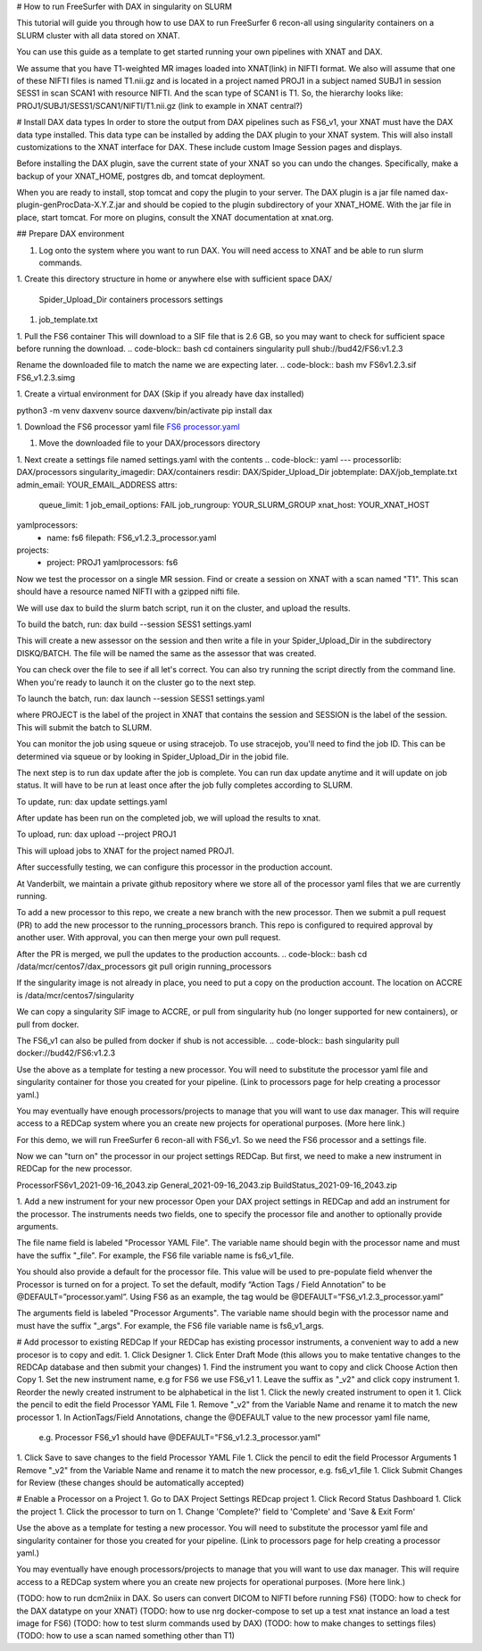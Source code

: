 # How to run FreeSurfer with DAX in singularity on SLURM

This tutorial will guide you through how to use DAX to run FreeSurfer 6 recon-all using singularity containers on a SLURM cluster with all data stored on XNAT.

You can use this guide as a template to get started running your own pipelines with XNAT and DAX.

We assume that you have T1-weighted MR images loaded into XNAT(link) in NIFTI format. We also will assume that one of these NIFTI files is named T1.nii.gz and is located in a project named PROJ1 in a subject named SUBJ1 in session SESS1 in scan SCAN1 with resource NIFTI. And the scan type of SCAN1 is T1. So, the hierarchy looks like:
PROJ1/SUBJ1/SESS1/SCAN1/NIFTI/T1.nii.gz (link to example in XNAT central?)

# Install DAX data types
In order to store the output from DAX pipelines such as FS6_v1, your XNAT must have the DAX data type installed. This data type can be installed by adding the DAX plugin
to your XNAT system. This will also install customizations to the XNAT interface for DAX. These include custom Image Session pages and displays.

Before installing the DAX plugin, save the current state of your XNAT so you can undo the changes. Specifically, make a backup of your XNAT_HOME, postgres db, and tomcat deployment.

When you are ready to install, stop tomcat and copy the plugin to your server. The DAX plugin is a jar file named dax-plugin-genProcData-X.Y.Z.jar and should be copied to the plugin subdirectory of your XNAT_HOME. With the jar file in place, start tomcat. For more on plugins, consult the XNAT documentation at xnat.org.

## Prepare DAX environment

1. Log onto the system where you want to run DAX. You will need access to XNAT and be able to run slurm commands.

1. Create this directory structure in home or anywhere else with sufficient space
DAX/
	Spider_Upload_Dir
	containers
	processors
	settings

1. job_template.txt

1. Pull the FS6 container
This will download to a SIF file that is 2.6 GB, so you may want to check for sufficient space before running the download.
.. code-block:: bash
cd containers
singularity pull shub://bud42/FS6:v1.2.3

Rename the downloaded file to match the name we are expecting later.
.. code-block:: bash
mv FS6v1.2.3.sif FS6_v1.2.3.simg

1. Create a virtual environment for DAX 
(Skip if you already have dax installed)

.. code-block:: bash
python3 -m venv daxvenv
source daxvenv/bin/activate
pip install dax

1. Download the FS6 processor yaml file 
`FS6 processor.yaml <https://raw.githubusercontent.com/ccmvumc/dax_processors/f4f65c744da1c147ea328c587f90eb1e575bd0d1/FS6_v1.2.3_processor.yaml>`_

1. Move the downloaded file to your DAX/processors directory

1. Next create a settings file named settings.yaml with the contents
.. code-block:: yaml
---
processorlib: DAX/processors
singularity_imagedir: DAX/containers
resdir: DAX/Spider_Upload_Dir
jobtemplate: DAX/job_template.txt
admin_email: YOUR_EMAIL_ADDRESS
attrs:
  queue_limit: 1
  job_email_options: FAIL
  job_rungroup: YOUR_SLURM_GROUP
  xnat_host: YOUR_XNAT_HOST
yamlprocessors:
  - name: fs6
    filepath: FS6_v1.2.3_processor.yaml
projects:
  - project: PROJ1
    yamlprocessors: fs6

Now we test the processor on a single MR session. Find or create a session on XNAT with a scan named "T1". This scan should have a resource named NIFTI with a gzipped nifti file. 

We will use dax to build the slurm batch script, run it on the cluster, and upload the results. 


To build the batch, run:
dax build --session SESS1 settings.yaml

This will create a new assessor on the session and then write a file in your Spider_Upload_Dir in the subdirectory DISKQ/BATCH. The file will be named the same as the assessor that was created. 

You can check over the file to see if all let's correct. You can also try running the script directly from the command line. When you're ready to launch it on the cluster go to the next step.

To launch the batch, run:
dax launch --session SESS1 settings.yaml

where PROJECT is the label of the project in XNAT that contains the session and
SESSION is the label of the session. This will submit the batch to SLURM.

You can monitor the job using squeue or using stracejob. To use stracejob, you'll need to find the job ID. This can be determined via squeue or by looking in Spider_Upload_Dir in the jobid file.

The next step is to run dax update after the job is complete. You can run dax update anytime and it will update on job status.
It will have to be run at least once after the job fully completes according to SLURM. 

To update, run:
dax update settings.yaml

After update has been run on the completed job, we will upload the results to xnat.

To upload, run: 
dax upload --project PROJ1

This will upload jobs to XNAT for the project named PROJ1. 

After successfully testing, we can configure this processor in the production account.

At Vanderbilt, we maintain a private github repository where we store all of the processor yaml files that we are currently running.

To add a new processor to this repo, we create a new branch with the new processor.
Then we submit a pull request (PR) to add the new processor to the running_processors branch.
This repo is configured to required approval by another user. With approval, you can then merge your own pull request.

After the PR is merged, we pull the updates to the production accounts.
.. code-block:: bash
cd /data/mcr/centos7/dax_processors
git pull origin running_processors

If the singularity image is not already in place, you need to put a copy on the production account.
The location on ACCRE is /data/mcr/centos7/singularity

We can copy a singularity SIF image to ACCRE, or pull from singularity hub (no longer supported for new containers), or pull from docker.

The FS6_v1 can also be pulled from docker if shub is not accessible.
.. code-block:: bash
singularity pull docker://bud42/FS6:v1.2.3

Use the above as a template for testing a new processor. You will need to substitute the processor yaml file and singularity container for those you created for your pipeline. (Link to processors page for help creating a processor yaml.)

You may eventually have enough processors/projects to manage that you will want to use dax manager. This will require access to a REDCap system where you an create new projects for operational purposes. (More here link.)

For this demo, we will run FreeSurfer 6 recon-all with FS6_v1. So we need the FS6 processor and a settings file.

Now we can "turn on" the processor in our project settings REDCap. But first,
we need to make a new instrument in REDCap for the new processor.

ProcessorFS6v1_2021-09-16_2043.zip
General_2021-09-16_2043.zip
BuildStatus_2021-09-16_2043.zip

1. Add a new instrument for your new processor
Open your DAX project settings in REDCap and add an instrument for the processor. The instruments needs two fields, one to specify the processor file and another to optionally provide arguments.

The file name field is labeled "Processor YAML File". The variable name should begin with the processor name and must have the suffix "_file". For example, the FS6 
file variable name is fs6_v1_file.

You should also provide a default for the processor file. This value will be used to pre-populate field whenver the Processor is turned on for a project. To set the default, modify “Action Tags / Field Annotation”  to be @DEFAULT=”processor.yaml”. Using FS6 as an example, the tag would be @DEFAULT=”FS6_v1.2.3_processor.yaml”

The arguments field is labeled "Processor Arguments". The variable name should begin with the processor name and must have the suffix "_args". For example, the FS6 
file variable name is fs6_v1_args.

# Add processor to existing REDCap
If your REDCap has existing processor instruments, a convenient way to add a new procesor is to copy and edit.
1. Click Designer
1. Click Enter Draft Mode (this allows you to make tentative changes to the REDCAp database and then submit your changes)
1. Find the instrument you want to copy and click Choose Action then Copy
1. Set the new instrument name, e.g for FS6 we use FS6_v1
1. Leave the suffix as "_v2" and click copy instrument
1. Reorder the newly created instrument to be alphabetical in the list
1. Click the newly created instrument to open it
1. Click the pencil to edit the field Processor YAML File
1. Remove "_v2" from the Variable Name and rename it to match the new processor
1. In ActionTags/Field Annotations, change the @DEFAULT value to the new processor yaml file name, 
	e.g. Processor FS6_v1 should have @DEFAULT="FS6_v1.2.3_processor.yaml"
1. Click Save to save changes to the field Processor YAML File
1. Click the pencil to edit the field Processor Arguments
1 Remove "_v2" from the Variable Name and rename it to match the new processor, e.g. fs6_v1_file
1. Click Submit Changes for Review (these changes should be automatically accepted)


# Enable a Processor on a Project
1. Go to DAX Project Settings REDcap project
1. Click Record Status Dashboard
1. Click the project
1. Click the processor to turn on
1. Change 'Complete?' field to 'Complete' and 'Save & Exit Form'


Use the above as a template for testing a new processor. You will need to substitute the processor yaml file and singularity container for those you created for your pipeline. (Link to processors page for help creating a processor yaml.)

You may eventually have enough processors/projects to manage that you will want to use dax manager. This will require access to a REDCap system where you an create new projects for operational purposes. (More here link.)


(TODO: how to run dcm2niix in DAX. So users can convert DICOM to NIFTI before running FS6)
(TODO: how to check for the DAX datatype on your XNAT)
(TODO: how to use nrg docker-compose to set up a test xnat instance an load a test image for FS6)
(TODO: how to test slurm commands used by DAX)
(TODO: how to make changes to settings files)
(TODO: how to use a scan named something other than T1)
